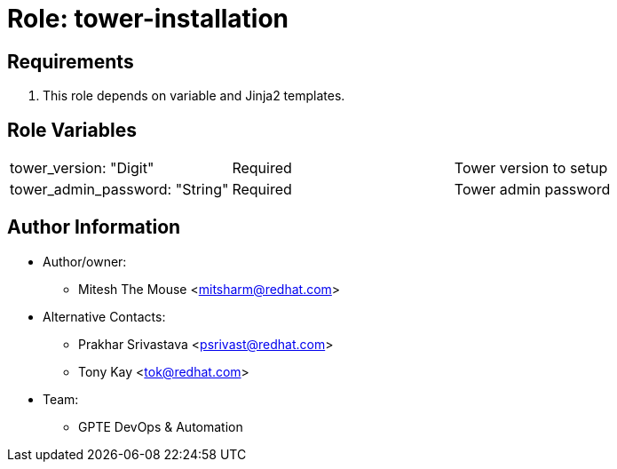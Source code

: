 :role: tower-installation
:author1: Mitesh The Mouse <mitsharm@redhat.com>
:author2: Prakhar Srivastava <psrivast@redhat.com>
:author3: Tony Kay <tok@redhat.com>
:team: GPTE DevOps & Automation



Role: {role}
============



Requirements
------------

. This role depends on variable and Jinja2 templates.


Role Variables
--------------

|===
|tower_version: "Digit" |Required | Tower version to setup
|tower_admin_password: "String" | Required | Tower admin password

|===



Author Information
------------------

* Author/owner:
** {author1}

* Alternative Contacts:
** {author2}
** {author3}

* Team:
** {team}